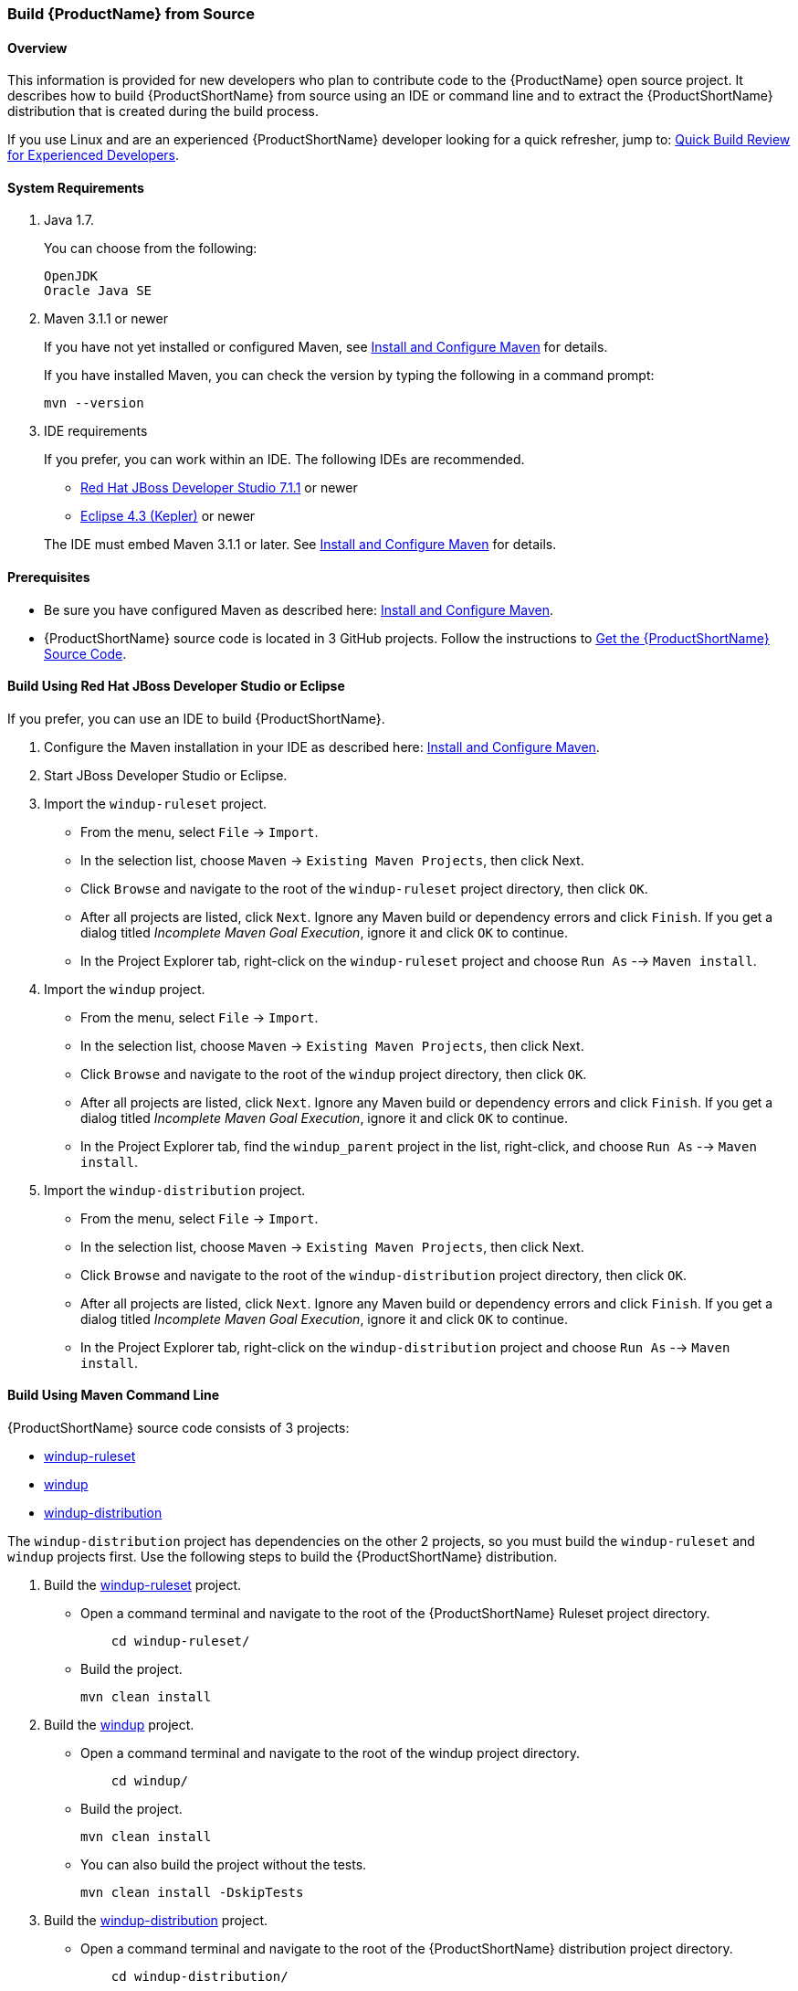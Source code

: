 

 
[[Dev-Build-from-Source]]
=== Build {ProductName} from Source

==== Overview

This information is provided for new developers who plan to contribute code
to the {ProductName} open source project. It describes how to build {ProductShortName} from source using an IDE or command line and to extract the {ProductShortName} distribution that is created during the build process.

If you use Linux and are an experienced {ProductShortName} developer looking for a quick refresher, jump to: xref:quick-build-review-for-experienced-developers[Quick Build Review for Experienced Developers].

==== System Requirements

. Java 1.7.
+
You can choose from the following:
+
--------------
OpenJDK
Oracle Java SE
--------------
. Maven 3.1.1 or newer
+
If you have not yet installed or configured Maven, see
xref:Install-and-Configure-Maven[Install and Configure Maven] for details.
+
If you have installed Maven, you can check the version by typing the
following in a command prompt:
+
--------------
mvn --version 
--------------
. IDE requirements
+
If you prefer, you can work within an IDE. The following IDEs are recommended.

* http://www.jboss.org/products/devstudio/download/[Red Hat JBoss
Developer Studio 7.1.1] or newer
* https://www.eclipse.org/downloads/[Eclipse 4.3 (Kepler)] or newer

+
The IDE must embed Maven 3.1.1 or later. See xref:Install-and-Configure-Maven[Install and Configure Maven] for details.

==== Prerequisites

* Be sure you have configured Maven as described here: xref:Install-and-Configure-Maven[Install and Configure Maven].

* {ProductShortName} source code is located in 3 GitHub projects. Follow the instructions to xref:Dev-Get-the-Source-Code[Get the {ProductShortName} Source Code].


==== Build Using Red Hat JBoss Developer Studio or Eclipse

If you prefer, you can use an IDE to build {ProductShortName}.

. Configure the Maven installation in your IDE as described here:
https://github.com/windup/windup/wiki/Install-and-Configure-Maven[Install and Configure Maven].
. Start JBoss Developer Studio or Eclipse.
. Import the `windup-ruleset` project.
* From the menu, select `File` → `Import`.
* In the selection list, choose `Maven` → `Existing Maven Projects`,
then click Next.
* Click `Browse` and navigate to the root of the `windup-ruleset` project directory, then click `OK`.
* After all projects are listed, click `Next`. Ignore any Maven build
or dependency errors and click `Finish`. If you get a dialog titled
_Incomplete Maven Goal Execution_, ignore it and click `OK` to continue.
* In the Project Explorer tab, right-click on the `windup-ruleset` project and choose `Run As` --> `Maven install`.
. Import the `windup` project.
* From the menu, select `File` → `Import`.
* In the selection list, choose `Maven` → `Existing Maven Projects`,
then click Next.
* Click `Browse` and navigate to the root of the `windup` project directory, then click `OK`.
* After all projects are listed, click `Next`. Ignore any Maven build
or dependency errors and click `Finish`. If you get a dialog titled
_Incomplete Maven Goal Execution_, ignore it and click `OK` to continue.
* In the Project Explorer tab, find the `windup_parent` project in the
list, right-click, and choose `Run As` --> `Maven install`.
. Import the `windup-distribution` project.
* From the menu, select `File` → `Import`.
* In the selection list, choose `Maven` → `Existing Maven Projects`,
then click Next.
* Click `Browse` and navigate to the root of the `windup-distribution` project directory, then click `OK`.
* After all projects are listed, click `Next`. Ignore any Maven build
or dependency errors and click `Finish`. If you get a dialog titled
_Incomplete Maven Goal Execution_, ignore it and click `OK` to continue.
* In the Project Explorer tab, right-click on the `windup-distribution` project and choose `Run As` --> `Maven install`.


==== Build Using Maven Command Line

{ProductShortName} source code consists of 3 projects: 

* https://github.com/windup/windup-rulesets[windup-ruleset]
* https://github.com/windup/windup[windup]
* https://github.com/windup/windup-distribution[windup-distribution]

The `windup-distribution` project has dependencies on the other 2 projects, so you must build the `windup-ruleset` and `windup` projects first. Use the following steps to build the {ProductShortName} distribution.

. Build the https://github.com/windup/windup-rulesets[windup-ruleset] project.
+
* Open a command terminal and navigate to the root of the {ProductShortName} Ruleset project directory. 
+
--------------
    cd windup-ruleset/
--------------
+ 
* Build the project.
+
-----------------
mvn clean install
-----------------
. Build the https://github.com/windup/windup[windup] project.
+
* Open a command terminal and navigate to the root of the windup project directory. 
+
--------------
    cd windup/
--------------
+ 
* Build the project.
+
-----------------
mvn clean install
-----------------

+
* You can also build the project without the tests.
+
---------------------------------
mvn clean install -DskipTests
---------------------------------
. Build the https://github.com/windup/windup-distribution[windup-distribution] project.
+
* Open a command terminal and navigate to the root of the {ProductShortName} distribution project directory. 
+
--------------
    cd windup-distribution/
--------------
+ 
* Build the project.
+
-----------------
mvn clean install
-----------------
* This creates a `windup-distribution-<VERSION>-offline.zip` file in the `windup-distribution/target/` directory.

==== Build Using Red Hat JBoss Developer Studio or Eclipse

If you prefer, you can use an IDE to build {ProductShortName}.

. Configure the Maven installation in your IDE as described here:
https://github.com/windup/windup/wiki/Install-and-Configure-Maven[Install and Configure Maven].
. Start JBoss Developer Studio or Eclipse.
. Import the `windup-ruleset` project.
* From the menu, select `File` → `Import`.
* In the selection list, choose `Maven` → `Existing Maven Projects`,
then click Next.
* Click `Browse` and navigate to the root of the `windup-ruleset` project directory, then click `OK`.
* After all projects are listed, click `Next`. Ignore any Maven build
or dependency errors and click `Finish`. If you get a dialog titled
_Incomplete Maven Goal Execution_, ignore it and click `OK` to continue.
* In the Project Explorer tab, right-click on the `windup-ruleset` project and choose `Run As` --> `Maven install`.
. Import the `windup` project.
* From the menu, select `File` → `Import`.
* In the selection list, choose `Maven` → `Existing Maven Projects`,
then click Next.
* Click `Browse` and navigate to the root of the `windup` project directory, then click `OK`.
* After all projects are listed, click `Next`. Ignore any Maven build
or dependency errors and click `Finish`. If you get a dialog titled
_Incomplete Maven Goal Execution_, ignore it and click `OK` to continue.
* In the Project Explorer tab, find the `windup_parent` project in the
list, right-click, and choose `Run As` --> `Maven install`.
. Import the `windup-distribution` project.
* From the menu, select `File` → `Import`.
* In the selection list, choose `Maven` → `Existing Maven Projects`,
then click Next.
* Click `Browse` and navigate to the root of the `windup-distribution` project directory, then click `OK`.
* After all projects are listed, click `Next`. Ignore any Maven build
or dependency errors and click `Finish`. If you get a dialog titled
_Incomplete Maven Goal Execution_, ignore it and click `OK` to continue.
* In the Project Explorer tab, right-click on the `windup-distribution` project and choose `Run As` --> `Maven install`.

==== Extract the Distribution Source File

The build process creates a `windup-distribution-<VERSION>-offline.zip file` in the `windup-distribution/target/` directory. 

Unzip the file into a directory of your choice.


[[quick-build-review-for-experienced-developers]]
==== Quick Build Review for Experienced Developers

---------------
git clone git@github.com:windup/windup-ruleset.git windup
cd windup-ruleset
mvn clean install
git clone git@github.com:windup/windup.git windup
cd windup
mvn clean install -DskipTests
git clone git@github.com:windup/windup-distribution.git windup
cd windup-distribution
mvn clean install
unzip target/windup-distribution-<VERSION-offline.zip -d <WINDUP-DIRECTORY>
---------------
